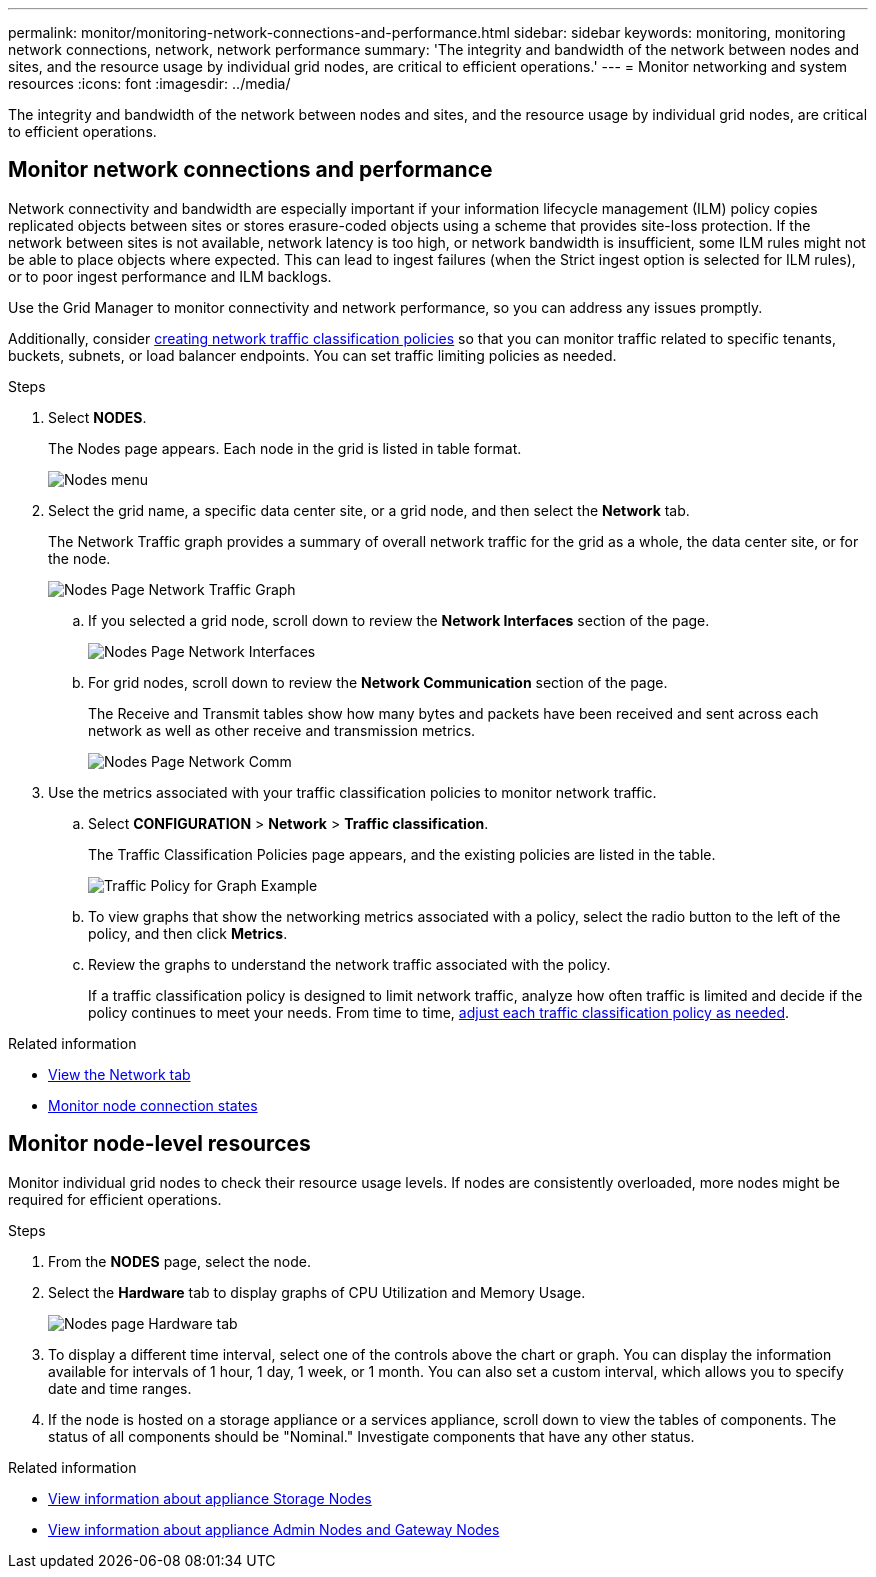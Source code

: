 ---
permalink: monitor/monitoring-network-connections-and-performance.html
sidebar: sidebar
keywords: monitoring, monitoring network connections, network, network performance
summary: 'The integrity and bandwidth of the network between nodes and sites, and the resource usage by individual grid nodes, are critical to efficient operations.'
---
= Monitor networking and system resources
:icons: font
:imagesdir: ../media/

[.lead]
The integrity and bandwidth of the network between nodes and sites, and the resource usage by individual grid nodes, are critical to efficient operations.

== Monitor network connections and performance

Network connectivity and bandwidth are especially important if your information lifecycle management (ILM) policy copies replicated objects between sites or stores erasure-coded objects using a scheme that provides site-loss protection. If the network between sites is not available, network latency is too high, or network bandwidth is insufficient, some ILM rules might not be able to place objects where expected. This can lead to ingest failures (when the Strict ingest option is selected for ILM rules), or to poor ingest performance and ILM backlogs.

Use the Grid Manager to monitor connectivity and network performance, so you can address any issues promptly.

Additionally, consider link:../admin/managing-traffic-classification-policies.html[creating network traffic classification policies] so that you can monitor traffic related to specific tenants, buckets, subnets, or load balancer endpoints. You can set traffic limiting policies as needed.

.Steps
. Select *NODES*.
+
The Nodes page appears. Each node in the grid is listed in table format.
+
image::../media/nodes_menu.png["Nodes menu"]
+
. Select the grid name, a specific data center site, or a grid node, and then select the *Network* tab.
+
The Network Traffic graph provides a summary of overall network traffic for the grid as a whole, the data center site, or for the node.
+
image::../media/nodes_page_network_traffic_graph.png["Nodes Page Network Traffic Graph"]

 .. If you selected a grid node, scroll down to review the *Network Interfaces* section of the page.
+
image::../media/nodes_page_network_interfaces.png["Nodes Page Network Interfaces"]

 .. For grid nodes, scroll down to review the *Network Communication* section of the page.
+
The Receive and Transmit tables show how many bytes and packets have been received and sent across each network as well as other receive and transmission metrics.
+
image::../media/nodes_page_network_communication.png["Nodes Page Network Comm"]

. Use the metrics associated with your traffic classification policies to monitor network traffic.
 .. Select *CONFIGURATION* > *Network* > *Traffic classification*.
+
The Traffic Classification Policies page appears, and the existing policies are listed in the table.
+
image::../media/traffic_classification_policies_main_screen_w_examples.png["Traffic Policy for Graph Example"]

 .. To view graphs that show the networking metrics associated with a policy, select the radio button to the left of the policy, and then click *Metrics*.
 .. Review the graphs to understand the network traffic associated with the policy.
+
If a traffic classification policy is designed to limit network traffic, analyze how often traffic is limited and decide if the policy continues to meet your needs. From time to time, link:../admin/managing-traffic-classification-policies.html[adjust each traffic classification policy as needed].

.Related information

* link:viewing-network-tab.html[View the Network tab]

* link:monitoring-system-health.html#monitor-node-connection-states[Monitor node connection states]

== Monitor node-level resources

Monitor individual grid nodes to check their resource usage levels. If nodes are consistently overloaded, more nodes might be required for efficient operations.

.Steps
. From the *NODES* page, select the node.
. Select the *Hardware* tab to display graphs of CPU Utilization and Memory Usage.
+
image::../media/nodes_page_hardware_tab_graphs.png["Nodes page Hardware tab"]

. To display a different time interval, select one of the controls above the chart or graph. You can display the information available for intervals of 1 hour, 1 day, 1 week, or 1 month. You can also set a custom interval, which allows you to specify date and time ranges.
. If the node is hosted on a storage appliance or a services appliance, scroll down to view the tables of components. The status of all components should be "Nominal." Investigate components that have any other status.

.Related information

* link:viewing-hardware-tab.html#view-information-about-appliance-storage-nodes[View information about appliance Storage Nodes]

* link:viewing-hardware-tab.html#view-information-about-appliance-admin-nodes-and-gateway-nodes[View information about appliance Admin Nodes and Gateway Nodes]